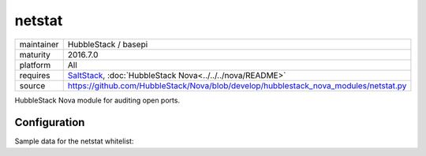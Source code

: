 netstat
-------

==========  ====================
maintainer  HubbleStack / basepi
maturity    2016.7.0
platform    All
requires    SaltStack_, :doc:`HubbleStack Nova<../../../nova/README>`
source      https://github.com/HubbleStack/Nova/blob/develop/hubblestack_nova_modules/netstat.py
==========  ====================

.. _SaltStack: https://saltstack.com

HubbleStack Nova module for auditing open ports.

Configuration
~~~~~~~~~~~~~

Sample data for the netstat whitelist:

.. code-block:: yaml
   :linenos:


    netstat:                  # module definition
        ssh:                  # unique id
            address: '*:22'   # netstat output match
        another_identifier:   # unique id
            address:          # multiline output match
              - 127.0.0.1:80  # multiline output match
              - 0.0.0.0:80    # multiline output match
